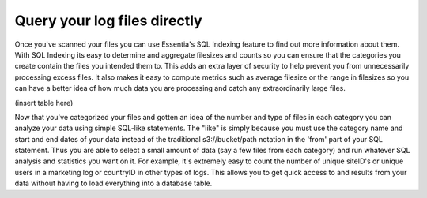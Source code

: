 Query your log files directly
-----------------------------

Once you've scanned your files you can use Essentia's SQL Indexing feature to find out more information about them.
With SQL Indexing its easy to determine and aggregate filesizes and counts so you can ensure that the categories you
create contain the files you intended them to. This adds an extra layer of security to help prevent you from
unnecessarily processing excess files. It also makes it easy to compute metrics such as average filesize or the range
in filesizes so you can have a better idea of how much data you are processing and catch any extraordinarily large
files.

(insert table here)

Now that you've categorized your files and gotten an idea of the number and type of files in each category you can
analyze your data using simple SQL-like statements. The "like" is simply because you must use the category name and
start and end dates of your data instead of the traditional s3://bucket/path notation in the 'from' part of your SQL
statement. Thus you are able to select a small amount of data (say a few files from each category) and run whatever
SQL analysis and statistics you want on it. For example, it's extremely easy to count the number of unique siteID's
or unique users in a marketing log or countryID in other types of logs. This allows you to get quick access to and
results from your data without having to load everything into a database table.
